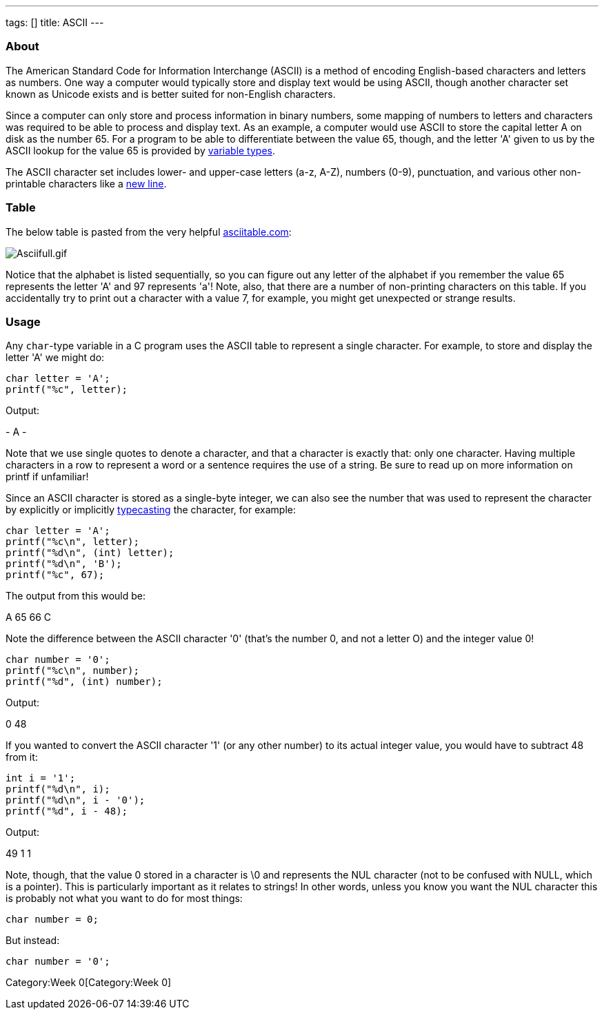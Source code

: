 ---
tags: []
title: ASCII
---

[[]]
About
~~~~~

The American Standard Code for Information Interchange (ASCII) is a
method of encoding English-based characters and letters as numbers. One
way a computer would typically store and display text would be using
ASCII, though another character set known as Unicode exists and is
better suited for non-English characters.

Since a computer can only store and process information in binary
numbers, some mapping of numbers to letters and characters was required
to be able to process and display text. As an example, a computer would
use ASCII to store the capital letter A on disk as the number 65. For a
program to be able to differentiate between the value 65, though, and
the letter 'A' given to us by the ASCII lookup for the value 65 is
provided by link:Type[variable types].

The ASCII character set includes lower- and upper-case letters (a-z,
A-Z), numbers (0-9), punctuation, and various other non-printable
characters like a link:\n[new line].

[[]]
Table
~~~~~

The below table is pasted from the very helpful
http://www.asciitable.com[asciitable.com]:

image:Asciifull.gif[Asciifull.gif,title="image"]

Notice that the alphabet is listed sequentially, so you can figure out
any letter of the alphabet if you remember the value 65 represents the
letter 'A' and 97 represents 'a'! Note, also, that there are a number of
non-printing characters on this table. If you accidentally try to print
out a character with a value 7, for example, you might get unexpected or
strange results.

[[]]
Usage
~~~~~

Any `char`-type variable in a C program uses the ASCII table to
represent a single character. For example, to store and display the
letter 'A' we might do:

[code,C]
---------------------
char letter = 'A';
printf("%c", letter);
---------------------

Output:

[code,C]
-
A
-

Note that we use single quotes to denote a character, and that a
character is exactly that: only one character. Having multiple
characters in a row to represent a word or a sentence requires the use
of a string. Be sure to read up on more information on printf if
unfamiliar!

Since an ASCII character is stored as a single-byte integer, we can also
see the number that was used to represent the character by explicitly or
implicitly link:Casting[typecasting] the character, for example:

[code,C]
-----------------------------
char letter = 'A';
printf("%c\n", letter);
printf("%d\n", (int) letter);
printf("%d\n", 'B');
printf("%c", 67);
-----------------------------

The output from this would be:

[code,C]
--
A
65
66
C
--

Note the difference between the ASCII character '0' (that's the number
0, and not a letter O) and the integer value 0!

[code,C]
---------------------------
char number = '0';
printf("%c\n", number);
printf("%d", (int) number);
---------------------------

Output:

[code,C]
--
0
48
--

If you wanted to convert the ASCII character '1' (or any other number)
to its actual integer value, you would have to subtract 48 from it:

[code,C]
------------------------
int i = '1';
printf("%d\n", i);
printf("%d\n", i - '0');
printf("%d", i - 48);
------------------------

Output:

[code,C]
--
49
1
1
--

Note, though, that the value 0 stored in a character is \0 and
represents the NUL character (not to be confused with NULL, which is a
pointer). This is particularly important as it relates to strings! In
other words, unless you know you want the NUL character this is probably
not what you want to do for most things:

[code,C]
----------------
char number = 0;
----------------

But instead:

[code,C]
------------------
char number = '0';
------------------

Category:Week 0[Category:Week 0]
